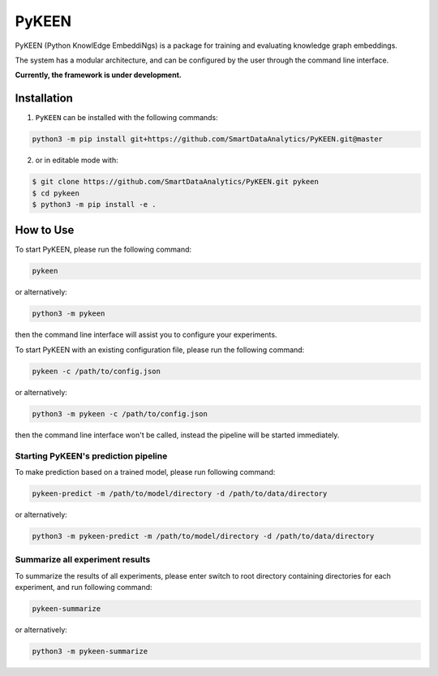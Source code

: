 PyKEEN |build|
==============
PyKEEN (Python KnowlEdge EmbeddiNgs) is a package for training and evaluating knowledge graph embeddings.

The system has a modular architecture, and can be configured by the user through the command line interface.

**Currently, the framework is under development.**

Installation
------------
1. ``PyKEEN`` can be installed with the following commands:

.. code-block:: sh

    python3 -m pip install git+https://github.com/SmartDataAnalytics/PyKEEN.git@master

2. or in editable mode with:

.. code-block:: sh

    $ git clone https://github.com/SmartDataAnalytics/PyKEEN.git pykeen
    $ cd pykeen
    $ python3 -m pip install -e .

How to Use
----------
To start PyKEEN, please run the following command:

.. code-block:: sh

    pykeen

or alternatively:

.. code-block:: python

    python3 -m pykeen

then the command line interface will assist you to configure your experiments.

To start PyKEEN with an existing configuration file, please run the following command:

.. code-block:: sh

    pykeen -c /path/to/config.json

or alternatively:

.. code-block:: python

    python3 -m pykeen -c /path/to/config.json

then the command line interface won't be called, instead the pipeline will be started immediately.

Starting PyKEEN's prediction pipeline
**************************************
To make prediction based on a trained model, please run following command:

.. code-block:: sh

    pykeen-predict -m /path/to/model/directory -d /path/to/data/directory

or alternatively:

.. code-block:: python

    python3 -m pykeen-predict -m /path/to/model/directory -d /path/to/data/directory

Summarize all experiment results
********************************
To summarize the results of all experiments, please enter switch to root directory containing directories for each
experiment, and run following command:

.. code-block:: sh

    pykeen-summarize

or alternatively:

.. code-block:: python

    python3 -m pykeen-summarize

.. |build| image:: https://travis-ci.org/SmartDataAnalytics/PyKEEN.svg?branch=master
    :target: https://travis-ci.org/SmartDataAnalytics/PyKEEN
